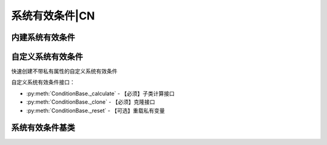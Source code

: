 .. py:currentmodule:: hikyuu.trade_sys
.. highlight:: python

系统有效条件|CN
====================

内建系统有效条件
--------------------

.. py:function:: CN_OPLine(ind)

    固定使用股票最小交易量进行交易，计算权益曲线的op值，当权益曲线高于op时，系统有效，否则无效。

    :param Indicator ind: Indicator实例
    :return: 系统有效条件实例
    :rtype: ConditionBase

.. py:function:: CN_Bool(ind)

    布尔信号指标系统有效条件, 指标中相应位置>0则代表系统有效，否则无效

    :param Indicator ind: bool型指标，输入为 KData
    :return: 系统有效条件实例
    :rtype: ConditionBase


自定义系统有效条件
------------------

快速创建不带私有属性的自定义系统有效条件

.. py:function:: crtCN(func, params={}, name='crtSG')

    快速创建自定义不带私有属性的系统有效条件
    
    :param func: 系统有效条件函数
    :param {} params: 参数字典
    :param str name: 自定义名称
    :return: 自定义系统有效条件实例

自定义系统有效条件接口：

* :py:meth:`ConditionBase._calculate` - 【必须】子类计算接口
* :py:meth:`ConditionBase._clone` - 【必须】克隆接口
* :py:meth:`ConditionBase._reset` - 【可选】重载私有变量


系统有效条件基类
----------------

.. py:class:: ConditionBase

    系统有效条件基类
    
    .. py:attribute:: name 名称
    .. py:attribute:: to 设置或获取交易对象
    .. py:attribute:: tm 设置或获取交易管理账户
    .. py:attribute:: sg 设置或获取交易信号指示器
    
    .. py:method:: __init__(self[, name="ConditionBase"])
    
        初始化构造函数
        
        :param str name: 名称
        
    .. py:method:: get_param(self, name)

        获取指定的参数
    
        :param str name: 参数名称
        :return: 参数值
        :raises out_of_range: 无此参数
        
    .. py:method:: set_param(self, name, value)
    
        设置参数
        
        :param str name: 参数名称
        :param value: 参数值
        :type value: int | bool | float | string
        :raises logic_error: Unsupported type! 不支持的参数类型
            
    .. py:method:: is_valid(self, datetime)
    
        指定时间系统是否有效
        
        :param Datetime datetime: 指定时间
        :return: True 有效 | False 无效

    .. py:method:: get_datetime_list(self)

        获取系统有效的日期。注意仅返回系统有效的日期列表，和交易对象不等长

    .. py:method:: get_values(self)

        以指标的形式获取实际值，与交易对象等长，0表示无效，1表示系统有效

    .. py:method:: _add_valid(self, datetime)
    
        加入有效时间，在_calculate中调用
        
        :param Datetime datetime: 有效时间
      
    .. py:method:: reset(self)
    
        复位操作
    
    .. py:method:: clone(self)
    
        克隆操作        
        
    .. py:method:: _calculate(self)
    
        【重载接口】子类计算接口
    
    .. py:method:: _reset(self)
    
        【重载接口】子类复位接口，复位内部私有变量
    
    .. py:method:: _clone(self)
    
        【重载接口】子类克隆接口
